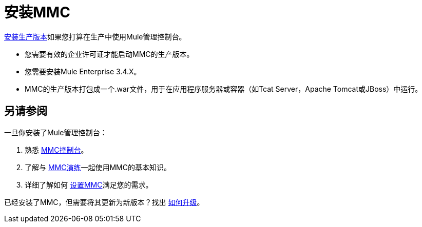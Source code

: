 = 安装MMC

link:/mule-management-console/v/3.4/installing-the-production-version-of-mmc[安装生产版本]如果您打算在生产中使用Mule管理控制台。

* 您需要有效的企业许可证才能启动MMC的生产版本。

* 您需要安装Mule Enterprise 3.4.X。

*  MMC的生产版本打包成一个.war文件，用于在应用程序服务器或容器（如Tcat Server，Apache Tomcat或JBoss）中运行。


== 另请参阅

一旦你安装了Mule管理控制台：

. 熟悉 link:/mule-management-console/v/3.4/orientation-to-the-console[MMC控制台]。
. 了解与 link:/mule-management-console/v/3.4/mmc-walkthrough[MMC演练]一起使用MMC的基本知识。
. 详细了解如何 link:/mule-management-console/v/3.4/setting-up-mmc[设置MMC]满足您的需求。

已经安装了MMC，但需要将其更新为新版本？找出 link:/mule-management-console/v/3.4/upgrading-the-management-console[如何升级]。
